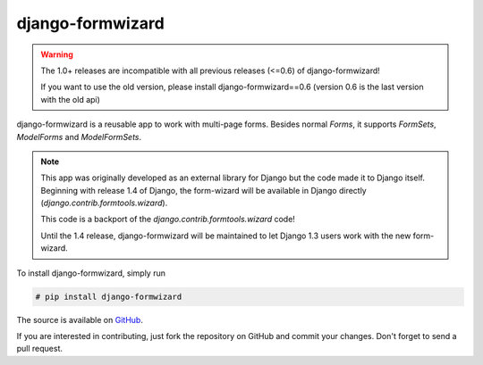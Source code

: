 =================
django-formwizard
=================

.. warning::

    The 1.0+ releases are incompatible with all previous releases (<=0.6) of
    django-formwizard!

    If you want to use the old version, please install django-formwizard==0.6
    (version 0.6 is the last version with the old api)


django-formwizard is a reusable app to work with multi-page forms. Besides
normal `Forms`, it  supports `FormSets`, `ModelForms` and `ModelFormSets`.

.. note::

    This app was originally developed as an external library for Django but
    the code made it to Django itself. Beginning with release 1.4 of Django,
    the form-wizard will be available in Django directly
    (`django.contrib.formtools.wizard`).

    This code is a backport of the `django.contrib.formtools.wizard` code!

    Until the 1.4 release, django-formwizard will be maintained to let
    Django 1.3 users work with the new form-wizard.


To install django-formwizard, simply run

.. code-block:: console

    # pip install django-formwizard

The source is available on
`GitHub <http://github.com/stephrdev/django-formwizard>`_.

If you are interested in contributing, just fork the repository on GitHub and
commit your changes. Don't forget to send a pull request.
